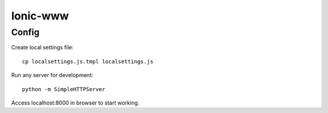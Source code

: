 Ionic-www
=========

Config
------

Create local settings file:
::

    cp localsettings.js.tmpl localsettings.js

Run any server for development:
::

    python -m SimpleHTTPServer

Access localhost:8000 in browser to start working.
